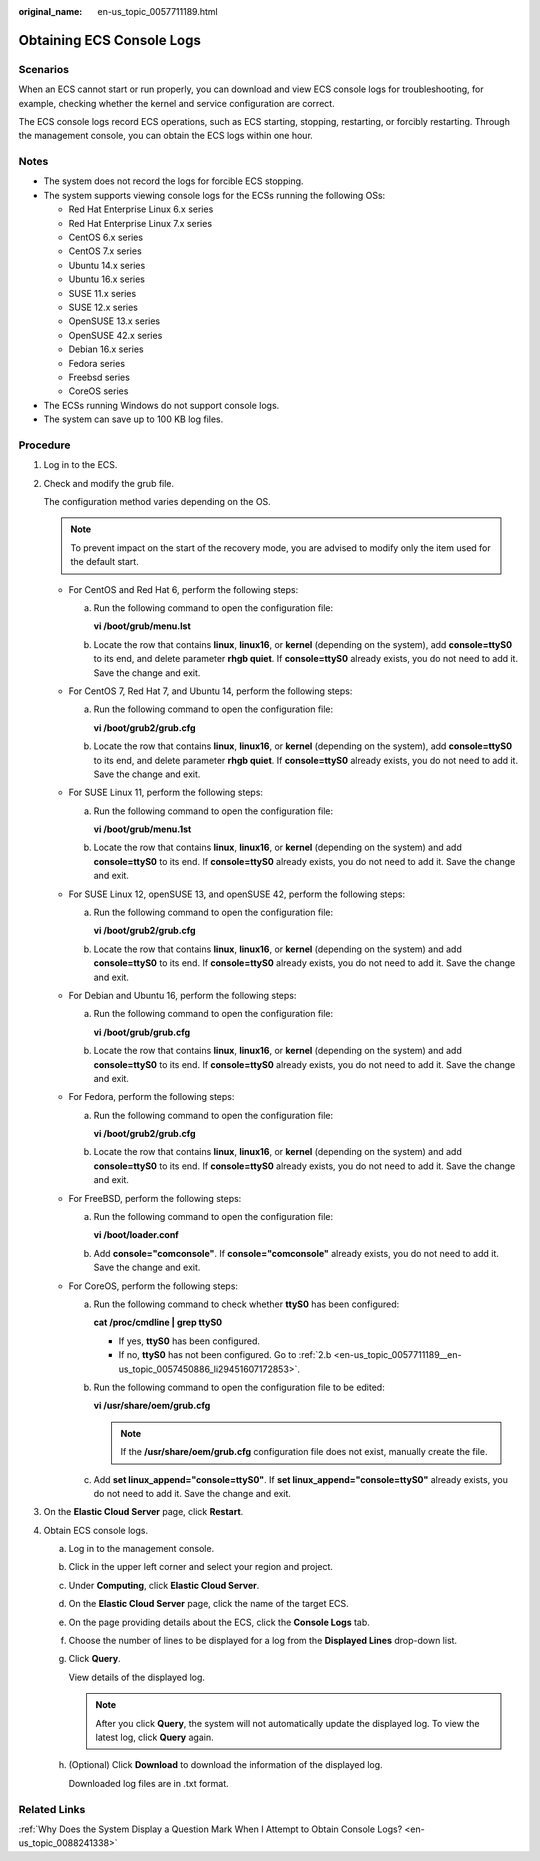 :original_name: en-us_topic_0057711189.html

.. _en-us_topic_0057711189:

Obtaining ECS Console Logs
==========================

Scenarios
---------

When an ECS cannot start or run properly, you can download and view ECS console logs for troubleshooting, for example, checking whether the kernel and service configuration are correct.

The ECS console logs record ECS operations, such as ECS starting, stopping, restarting, or forcibly restarting. Through the management console, you can obtain the ECS logs within one hour.

Notes
-----

-  The system does not record the logs for forcible ECS stopping.
-  The system supports viewing console logs for the ECSs running the following OSs:

   -  Red Hat Enterprise Linux 6.x series
   -  Red Hat Enterprise Linux 7.x series
   -  CentOS 6.x series
   -  CentOS 7.x series
   -  Ubuntu 14.x series
   -  Ubuntu 16.x series
   -  SUSE 11.x series
   -  SUSE 12.x series
   -  OpenSUSE 13.x series
   -  OpenSUSE 42.x series
   -  Debian 16.x series
   -  Fedora series
   -  Freebsd series
   -  CoreOS series

-  The ECSs running Windows do not support console logs.
-  The system can save up to 100 KB log files.

Procedure
---------

#. Log in to the ECS.

#. Check and modify the grub file.

   The configuration method varies depending on the OS.

   .. note::

      To prevent impact on the start of the recovery mode, you are advised to modify only the item used for the default start.

   -  For CentOS and Red Hat 6, perform the following steps:

      a. Run the following command to open the configuration file:

         **vi /boot/grub/menu.lst**

      b. Locate the row that contains **linux**, **linux16**, or **kernel** (depending on the system), add **console=ttyS0** to its end, and delete parameter **rhgb quiet**. If **console=ttyS0** already exists, you do not need to add it. Save the change and exit.

   -  For CentOS 7, Red Hat 7, and Ubuntu 14, perform the following steps:

      a. Run the following command to open the configuration file:

         **vi /boot/grub2/grub.cfg**

      b. Locate the row that contains **linux**, **linux16**, or **kernel** (depending on the system), add **console=ttyS0** to its end, and delete parameter **rhgb quiet**. If **console=ttyS0** already exists, you do not need to add it. Save the change and exit.

   -  For SUSE Linux 11, perform the following steps:

      a. Run the following command to open the configuration file:

         **vi /boot/grub/menu.1st**

      b. Locate the row that contains **linux**, **linux16**, or **kernel** (depending on the system) and add **console=ttyS0** to its end. If **console=ttyS0** already exists, you do not need to add it. Save the change and exit.

   -  For SUSE Linux 12, openSUSE 13, and openSUSE 42, perform the following steps:

      a. Run the following command to open the configuration file:

         **vi /boot/grub2/grub.cfg**

      b. Locate the row that contains **linux**, **linux16**, or **kernel** (depending on the system) and add **console=ttyS0** to its end. If **console=ttyS0** already exists, you do not need to add it. Save the change and exit.

   -  For Debian and Ubuntu 16, perform the following steps:

      a. Run the following command to open the configuration file:

         **vi /boot/grub/grub.cfg**

      b. Locate the row that contains **linux**, **linux16**, or **kernel** (depending on the system) and add **console=ttyS0** to its end. If **console=ttyS0** already exists, you do not need to add it. Save the change and exit.

   -  For Fedora, perform the following steps:

      a. Run the following command to open the configuration file:

         **vi /boot/grub2/grub.cfg**

      b. Locate the row that contains **linux**, **linux16**, or **kernel** (depending on the system) and add **console=ttyS0** to its end. If **console=ttyS0** already exists, you do not need to add it. Save the change and exit.

   -  For FreeBSD, perform the following steps:

      a. Run the following command to open the configuration file:

         **vi /boot/loader.conf**

      b. Add **console="comconsole"**. If **console="comconsole"** already exists, you do not need to add it. Save the change and exit.

   -  For CoreOS, perform the following steps:

      a. Run the following command to check whether **ttyS0** has been configured:

         **cat /proc/cmdline \| grep ttyS0**

         -  If yes, **ttyS0** has been configured.
         -  If no, **ttyS0** has not been configured. Go to :ref:`2.b <en-us_topic_0057711189__en-us_topic_0057450886_li29451607172853>`.

      b. .. _en-us_topic_0057711189__en-us_topic_0057450886_li29451607172853:

         Run the following command to open the configuration file to be edited:

         **vi /usr/share/oem/grub.cfg**

         .. note::

            If the **/usr/share/oem/grub.cfg** configuration file does not exist, manually create the file.

      c. Add **set linux_append="console=ttyS0"**. If **set linux_append="console=ttyS0"** already exists, you do not need to add it. Save the change and exit.

#. On the **Elastic Cloud Server** page, click **Restart**.

#. Obtain ECS console logs.

   a. Log in to the management console.

   b. Click |image1| in the upper left corner and select your region and project.

   c. Under **Computing**, click **Elastic Cloud Server**.

   d. On the **Elastic Cloud Server** page, click the name of the target ECS.

   e. On the page providing details about the ECS, click the **Console Logs** tab.

   f. Choose the number of lines to be displayed for a log from the **Displayed Lines** drop-down list.

   g. Click **Query**.

      View details of the displayed log.

      .. note::

         After you click **Query**, the system will not automatically update the displayed log. To view the latest log, click **Query** again.

   h. (Optional) Click **Download** to download the information of the displayed log.

      Downloaded log files are in .txt format.

Related Links
-------------

:ref:`Why Does the System Display a Question Mark When I Attempt to Obtain Console Logs? <en-us_topic_0088241338>`

.. |image1| image:: /_static/images/en-us_image_0210779229.png
